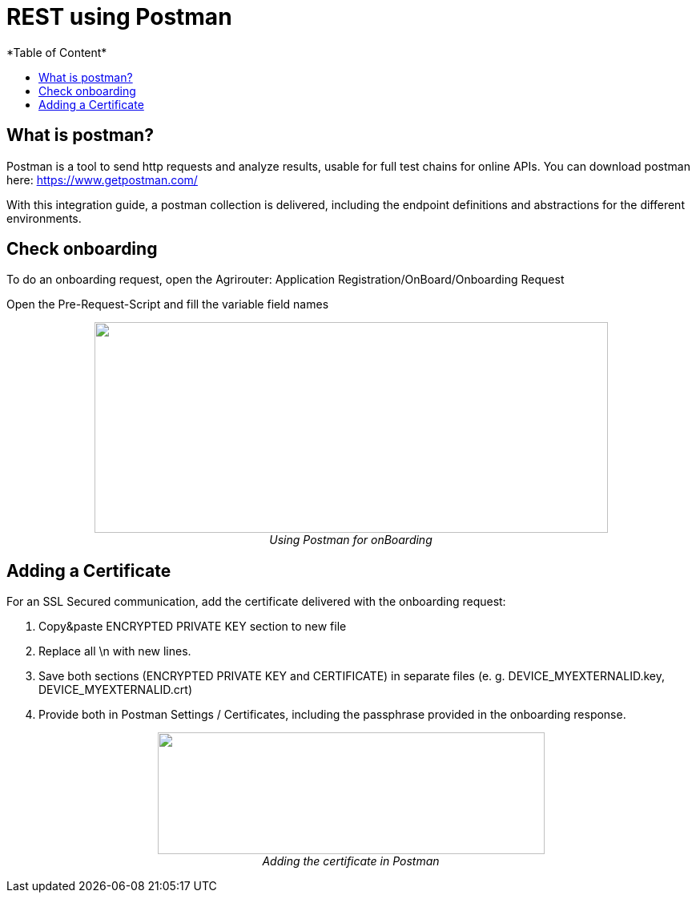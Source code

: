 = REST using Postman
*Table of Content*
:toc:
:toc-title:
:toclevels: 4
:imagesdir: ./../../assets/images/


== What is postman?

Postman is a tool to send http requests and analyze results, usable for full test chains for online APIs. You can download postman here: https://www.getpostman.com/

With this integration guide, a postman collection is delivered, including the endpoint definitions and abstractions for the different environments.

== Check onboarding

To do an onboarding request, open the Agrirouter: Application Registration/OnBoard/Onboarding Request

Open the Pre-Request-Script and fill the variable field names

++++
<p align="center">
 <img src="./../../assets/images/ig2/image2.png" width="641px" height="263px"><br>
 <i>Using Postman for onBoarding</i>
</p>
++++


== Adding a Certificate

For an SSL Secured communication, add the certificate delivered with the onboarding request:

1. Copy&paste ENCRYPTED PRIVATE KEY section to new file

2. Replace all \n with new lines.

3. Save both sections (ENCRYPTED PRIVATE KEY and CERTIFICATE) in separate files (e. g. DEVICE_MYEXTERNALID.key, DEVICE_MYEXTERNALID.crt)

4. Provide both in Postman Settings / Certificates, including the passphrase provided in the onboarding response.

++++
<p align="center">
 <img src="./../../assets/images/ig2/image3.png" width="483px" height="152px"><br>
 <i>Adding the certificate in Postman</i>
</p>
++++


